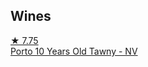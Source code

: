 
** Wines

#+begin_export html
<div class="flex-container">
  <a class="flex-item flex-item-left" href="/wines/16183c96-fc06-4f00-a892-0394eef58580.html">
    <img class="flex-bottle" src="/images/16/183c96-fc06-4f00-a892-0394eef58580/2023-06-30-12-33-31-94B48FB6-E5F1-46A9-B61E-17CC955C46F0-1-105-c@512.webp"></img>
    <section class="h">★ 7.75</section>
    <section class="h text-bolder">Porto 10 Years Old Tawny - NV</section>
  </a>

</div>
#+end_export
